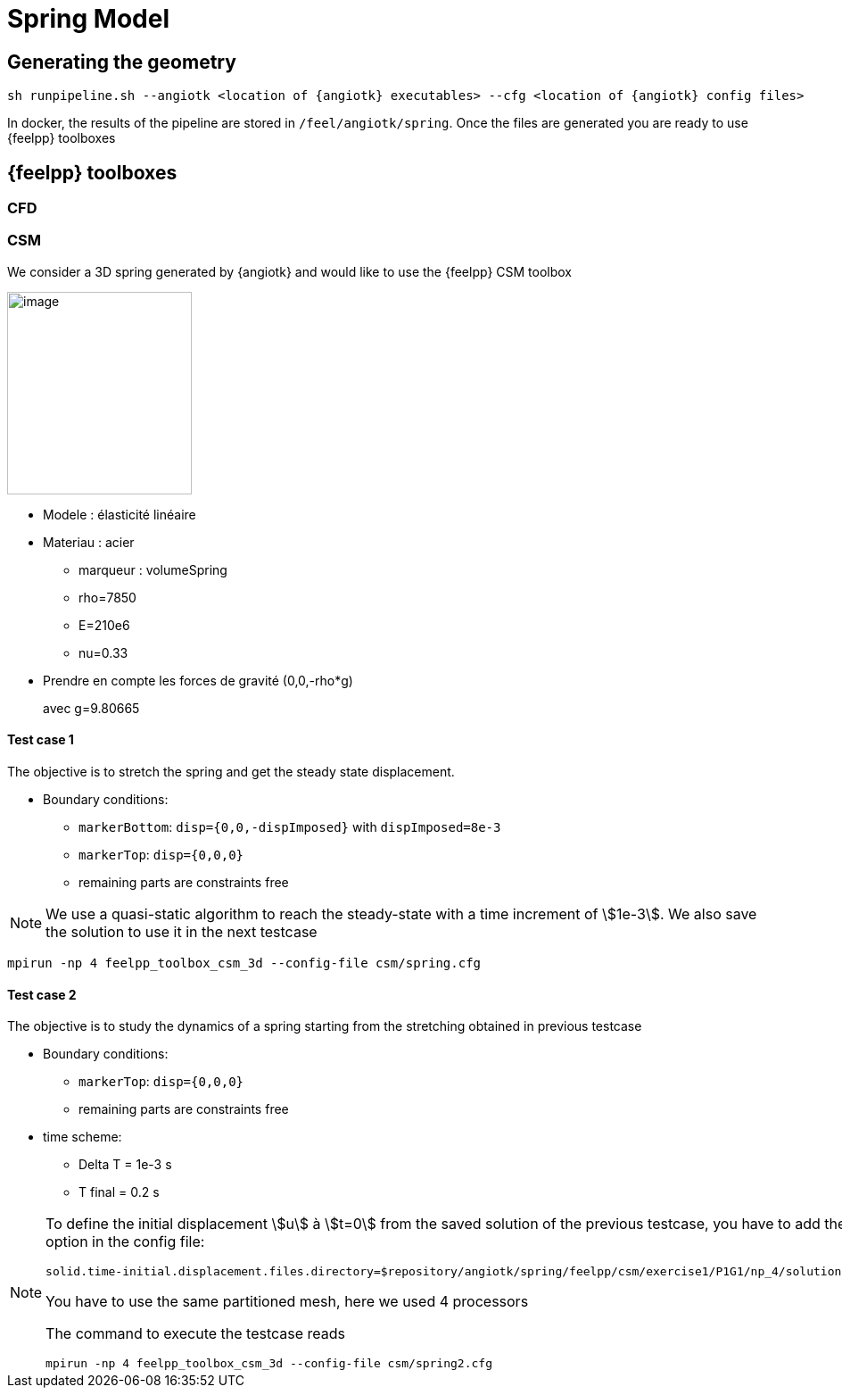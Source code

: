 = Spring Model

== Generating the geometry

----
sh runpipeline.sh --angiotk <location of {angiotk} executables> --cfg <location of {angiotk} config files>
----

In docker, the results of the pipeline are stored in `/feel/angiotk/spring`.
Once the files are generated you are ready to use {feelpp} toolboxes

== {feelpp} toolboxes

=== CFD

=== CSM

We consider a 3D spring generated by {angiotk} and would like to use the {feelpp} CSM toolbox

image:images/media/image1.png[image,width=207,height=227]

* Modele : élasticité linéaire
* Materiau : acier
** marqueur : volumeSpring
** rho=7850
** E=210e6
** nu=0.33
* Prendre en compte les forces de gravité (0,0,-rho*g)
+
avec g=9.80665




==== Test case 1

The objective is to stretch the spring and get the steady state displacement.

* Boundary conditions:
** `markerBottom`: `disp={0,0,-dispImposed}` with `dispImposed=8e-3`
** `markerTop`: `disp={0,0,0}`
** remaining parts are constraints free

[NOTE]
====
We use a quasi-static algorithm to reach the steady-state with a time increment of stem:[1e-3].
We also save the solution to use it in the next testcase
====

----
mpirun -np 4 feelpp_toolbox_csm_3d --config-file csm/spring.cfg
----

==== Test case 2

The objective is to study the dynamics of a spring starting from the stretching obtained in previous testcase

* Boundary conditions:
** `markerTop`: `disp={0,0,0}`
** remaining parts are constraints free
* time scheme:
** Delta T = 1e-3 s
** T final = 0.2 s


[NOTE]
====
To define the initial displacement stem:[u] à stem:[t=0] from the saved solution of the previous testcase, you have to add the following option in the config file:
 
----
solid.time-initial.displacement.files.directory=$repository/angiotk/spring/feelpp/csm/exercise1/P1G1/np_4/solution.displacement
----
You have to use the same partitioned mesh, here we used 4 processors

The command to execute the testcase reads
----
mpirun -np 4 feelpp_toolbox_csm_3d --config-file csm/spring2.cfg
----

